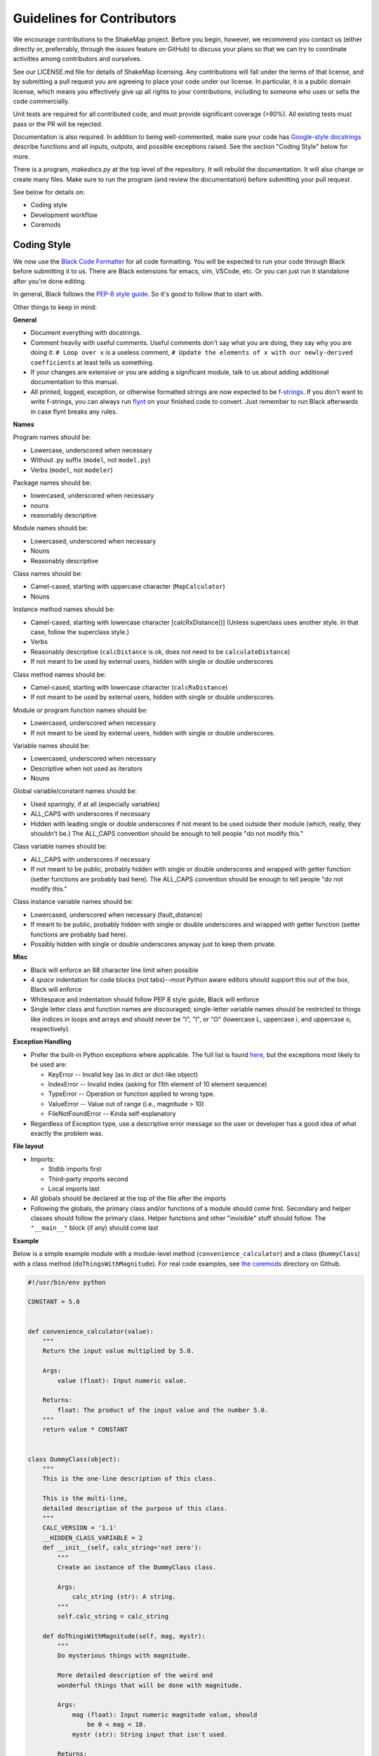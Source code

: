 .. _sec-contributing-4:

****************************
Guidelines for Contributors
****************************

We encourage contributions to the ShakeMap project. Before
you begin, however, we recommend you contact us (either
directly or, preferrably, through the *issues* feature on
GitHub) to discuss your plans so that we can try to
coordinate activities among contributors and ourselves.

See our LICENSE.md file for details of ShakeMap licensing.
Any contributions will fall under the terms of that license,
and by submitting a pull request you are agreeing to
place your code under our license.
In particular, it is a public domain license, which means
you effectively give up all rights to your contributions,
including to someone who uses or sells the code commercially.

Unit tests are required for all contributed code, and must
provide significant coverage (>90%). All existing tests must
pass or the PR will be rejected.

Documentation is also required. In addition to being 
well-commented, make sure your code has
`Google-style docstrings
<http://sphinxcontrib-napoleon.readthedocs.io/en/latest/example_google.html>`_
describe functions and all inputs, 
outputs, and possible exceptions raised. See the section
"Coding Style" below for more.

There is a program, *makedocs.py* at the top level of the
repository. It will rebuild the documentation. It will also
change or create many files. Make sure to run the program 
(and review the documentation) before submitting your pull
request.

See below for details on:

- Coding style
- Development workflow
- Coremods

Coding Style
==========================

We now use the `Black Code Formatter <https://github.com/psf/black>`_ for
all code formatting. You will be expected to run your code through Black
before submitting it to us. There are Black extensions for emacs, vim, 
VSCode, etc. Or you can just run it standalone after you're done editing.

In general, Black follows the `PEP-8 style guide
<https://www.python.org/dev/peps/pep-0008/>`_. So it's good to follow that
to start with. 

Other things to keep in mind:

**General**

- Document everything with docstrings.
- Comment heavily with useful comments. Useful comments don't say what you
  are doing, they say why you are doing it: ``# Loop over x`` is a useless
  comment, ``# Update the elements of x with our newly-derived coefficients``
  at least tells us something.
- If your changes are extensive or you are adding a significant module,
  talk to us about adding additional documentation to this manual.
- All printed, logged, exception, or otherwise formatted strings are now
  expected to be `f-strings <https://docs.python.org/3/tutorial/inputoutput.html>`_.
  If you don't want to write f-strings, you can always run 
  `flynt <https://pypi.org/project/flynt/>`_ on your finished code to 
  convert. Just remember to run Black afterwards in case flynt breaks any
  rules.

**Names**

Program names should be:

- Lowercase, underscored when necessary
- Without .py suffix (``model``, not ``model.py``)
- Verbs (``model``, not ``modeler``)

Package names should be:

- lowercased, underscored when necessary
- nouns
- reasonably descriptive

Module names should be:

- Lowercased, underscored when necessary
- Nouns
- Reasonably descriptive

Class names should be:

- Camel-cased, starting with uppercase character (``MapCalculator``)
- Nouns

Instance method names should be:

- Camel-cased, starting with lowercase character [calcRxDistance()]
  (Unless superclass uses another style. In that case, follow the 
  superclass style.)
- Verbs
- Reasonably descriptive (``calcDistance`` is ok, does not need to 
  be ``calculateDistance``)
- If not meant to be used by external users, hidden with single 
  or double underscores

Class method names should be:

- Camel-cased, starting with lowercase character (``calcRxDistance``)
- If not meant to be used by external users, hidden with single or 
  double underscores.

Module or program function names should be:

- Lowercased, underscored when necessary
- If not meant to be used by external users, hidden with single or 
  double underscores.

Variable names should be:

- Lowercased, underscored when necessary
- Descriptive when not used as iterators
- Nouns

Global variable/constant names should be:

- Used sparingly, if at all (especially variables)
- ALL_CAPS with underscores if necessary
- Hidden with leading single or double underscores if not meant to 
  be used outside their module (which, really, they shouldn’t be.) 
  The ALL_CAPS convention should be enough to tell people "do not 
  modify this."

Class variable names should be:

- ALL_CAPS with underscores if necessary
- If not meant to be public, probably hidden with single or double 
  underscores and wrapped with getter function (setter functions 
  are probably bad here).  The ALL_CAPS convention should be enough 
  to tell people "do not modify this."

Class instance variable names should be:

- Lowercased, underscored when necessary (fault_distance)
- If meant to be public, probably hidden with single or double 
  underscores and wrapped with getter function (setter functions 
  are probably bad here).
- Possibly hidden with single or double underscores anyway just 
  to keep them private.

**Misc**

- Black will enforce an 88 character line limit when possible
- 4 *space* indentation for code blocks (not tabs)--most Python 
  aware editors should support this out of the box, Black will enforce
- Whitespace and indentation should follow PEP 8 style guide, Black will
  enforce
- Single letter class and function names are discouraged; 
  single-letter variable names should be restricted to things 
  like indices in loops and arrays and should never be "l", 
  "I", or "O" (lowercase L, uppercase i, and uppercase o, 
  respectively). 

**Exception Handling**

- Prefer the built-in Python exceptions where applicable.  The 
  full list is found `here
  <https://docs.python.org/3.5/library/exceptions.html#exceptions.IOError>`_, 
  but the exceptions most likely to be used are:

  - KeyError -- Invalid key (as in dict or dict-like object)
  - IndexError -- Invalid index (asking for 11th element of 10 element sequence)
  - TypeError -- Operation or function applied to wrong type.
  - ValueError -- Value out of range (i.e., magnitude > 10)
  - FileNotFoundError -- Kinda self-explanatory

- Regardless of Exception type, use a descriptive error message 
  so the user or developer has a good idea of what exactly the 
  problem was.

**File layout**

- Imports:

  - Stdlib imports first
  - Third-party imports second
  - Local imports last

- All globals should be declared at the top of the file 
  after the imports

- Following the globals, the primary class and/or functions 
  of a module should come first. Secondary and helper classes 
  should follow the primary class. Helper functions and other 
  "invisible" stuff should follow. The ``"__main__"`` block (if 
  any) should come last

**Example**

Below is a simple example module with a module-level method
(``convenience_calculator``) and a class (``DummyClass``)
with a class method (``doThingsWithMagnitude``). For real code
examples, see
`the coremods <https://github.com/usgs/shakemap/tree/master/shakemap/coremods)>`_
directory on Github.

.. code-block:: python

  #!/usr/bin/env python

  CONSTANT = 5.0


  def convenience_calculator(value):
      """
      Return the input value multiplied by 5.0.

      Args:
          value (float): Input numeric value.

      Returns:
          float: The product of the input value and the number 5.0.
      """
      return value * CONSTANT


  class DummyClass(object):
      """
      This is the one-line description of this class.

      This is the multi-line,
      detailed description of the purpose of this class.
      """
      CALC_VERSION = '1.1'
      __HIDDEN_CLASS_VARIABLE = 2
      def __init__(self, calc_string='not zero'):
          """
          Create an instance of the DummyClass class.

          Args:
              calc_string (str): A string.
          """
          self.calc_string = calc_string

      def doThingsWithMagnitude(self, mag, mystr):
          """
          Do mysterious things with magnitude.

          More detailed description of the weird and
          wonderful things that will be done with magnitude.

          Args:
              mag (float): Input numeric magnitude value, should
                  be 0 < mag < 10.
              mystr (str): String input that isn't used.

          Returns:
              float: 0.0 or (CONSTANT * mag), depending on the calc_string
              defined in the constructor.

          Raises:
              ValueError: If input magnitude is outside the
                  accepted range.
          """
          if mag <= 0 or mag >= 10:
              msg = 'Input magnitudes must be between 0 and 10.'
              raise ValueError(msg)
          if self.calc_string == 'not zero':
              calc_result = mag * CONSTANT
          else:
              calc_result = 0.0
          return calc_result

Workflow
=========

Below is a description of our Git workflow. This workflow
is an adaption of a fairly common set of procedures for working with
GitHub. :num:`Figure #workflow-figure` illustrates the process described
below.

.. _workflow-figure:

.. figure:: _static/workflow.*
   :width: 710
   :align: center

   ShakeMap Git workflow.

If they have not previously worked on this project, the developer 
must first fork the main USGS ShakeMap source code repository. This 
fork is 
later called the remote **origin**. The developer then clones the fork 
to the developer’s local development workstation. By cloning from a 
remote repository on GitHub, the local repository automatically sets 
up an origin remote reference. It is a good idea to manually define 
an **upstream** remote reference at this time as well::

  $ git clone git@github.com:username/shakemap.git
  $ cd shakemap
  $ git remote add upstream https://github.com/usgs/shakemap.git

Working in their local repository, the developer creates a feature 
branch based off the master branch and begins work. Source code is 
modified and incremental commits are made against the local feature 
branch::

  $ git checkout master
  $ git branch branch-name
  $ git checkout branch-name
  $ vim file1 file2 file3
  $ git commit -am 'Modified three files to implement ticket-number.'
  $ vim test1 test2 test3
  $ git commit -am 'Wrote/updated tests for files changed.'

It is important to note that completing the feature involves both 
completing and testing the feature implementation. Having an automated 
test framework helps reduce regression tests moving forward. We use
Travis CI and tests are automatically initiated when a pull request is
made. Unit tests for new code are required or the developer's pull
request will be rejected. Tests and test data are in the *tests* 
sub-directory. Running tests before submitting a pull request is
strongly recommended::

  $ py.test --cov=. --cov-report html

Assuming the tests pass, this command will place a coverage report in
*htmlcov/index.html* that links to the covered files and shows which 
lines are covered and which are not. Please strive for complete 
coverage -- our goal is to keep project coverage above 90 percent.

When the developer completes work for this feature, they first integrate 
any changes contributed by other developers (i.e., changes that were made
to the **upstream** master while they were working on their branch), and then 
push the feature branch 
back to the remote origin. This is done by pulling changes in the **upstream** 
master branch down to the local master, and then rebasing the local feature 
branch against the new local master branch::

  $ git checkout master
  $ git pull --rebase upstream master
  $ git checkout branch-name
  $ git rebase master
  $ git push origin branch-name

Obviously, if there are conflicts while rebasing, the developer must
resolve them before proceeding. Conflicts can be minimized by 
communication with the ShakeMap team through the issues feature of 
GitHub.

The developer now creates a pull request for this feature. This is done by 
logging into their account on GitHub, navigating to their fork of the 
repository, and clicking on the "Pull Request" button on that page. Once
the pull request has been merged by the ShakeMap repositiory admins,
the developer may delete the feature branch on GitHub and their local 
maching. Then, the developer should rebase their master branch from 
the **upstream** master (which now contains their merged feature)
and push them to their **origin** master::

  $ git pull --rebase upstream master
  $ git push origin master

The developer's repository is then ready to begin work on a new
branch.

For the uninitiated this workflow may seem a bit convoluted, but it
has proven to work well for many projects. When in doubt, a good rule
of thumb is: **Never commit to master**. That means that all 
development should take place within feature branches, and the 
local master branch is updated only by pulling from the upstream
repository.

Dependency Management
=====================

A developer may wish to update ShakeMap Python dependencies. For this 
use case, the install script, included in the repository, has arguments 
to assist with this process.

The help for the install.sh script (found at the root level of the ShakeMap
directory) has the following usage help::

  Usage: install.sh [ -u  Update]
                    [ -t  Run tests ]
                    [ -p  Set Python version]
                    [ -n  Don't run tests]

To upgrade to the latest versions of the Python dependencies:

  $ bash install.sh -u

The "-u" option will ignore the platform-specific "spec" file that is 
included in the repository ("deployment_linux.txt" or "deployment_macos.txt") 
and create an environment using the "source_environment.yml" file as input. 
This file may contain some pinning of conda versions in order to avoid conflicts 
between dependencies. 

Running the install script with the update option will force tests to run. 
If all of these tests succeed, then a new "spec" file will be created as 
appropriate to your environment (Linux or MacOS). If ANY of these tests fail,
this file will not be re-created, and the developer should review the code 
being tested to determine if the errors can be resolved by either 1) updating
the code to match changes in dependencies or 2) by pinning the dependencies to
versions that work with the current state of ShakeMap code. Updating the code  
is generally the preferred solution, unless the pinning is to recent versions 
and *higher*. Keeping the ShakeMap code compliant with the most recent versions 
of dependencies will prevent further errors in the future. 

If the developer is working on a Linux platform, they must then have access to a 
MacOS platform, or conversely, a MacOS developer must have access to a Linux platform. 
The developer should run the install script with the "-u" option on *both* platforms, 
and resolve all issues found on both.

If the developer wants to test the installation with a version of Python higher 
than the default version found in the install script ("grep DEFAULT_PYVER install.sh") 
they should use the -p option *together* with the -u option. Given how quickly things 
change in the Python ecosystem, this is likely to cause errors with tests. Resolve in 
the same way as described above.

The install script depends on the following files:
 - source_environment.yml A yaml file with minimal pinning of python dependencies. 
   This file is only ever an input.
 - deployment_linux.txt A text file containing urls of Linux conda packages to download.
   This file is generated by the install script and also used as an input when run with 
   the update option.
 - deployment_macos.txt A text file containing urls of MacOS conda packages to download.
   This file is generated by the install script and also used as an input when run with 
   the update option.
 - requirements.txt A text file with the packages that must be installed by pip instead of conda.

Use cases:
 - "Deployment" Users who simply wish to install ShakeMap in order to run it and have no
   interest in development. These users should run `bash install.sh` to create an environment
   using either the deployment_linux.txt or deployment_macos.txt files as input. To automate
   the running of tests following the install users can run `bash install.sh -t`, otherwise they
   can manually run `py.test --cov=.` after the install is complete.
    
 - "Development" Users who are making routine contributions to the ShakeMap software
   and who do not anticipate adding new dependencies or otherwise changing existing
   dependencies. These users may install much as the "Deployment users, above, with
   the simple `bash install.sh`. The development workflow may then proceed as described
   elsewhere in this document.

 - "Configuration" Users who are contributing to ShakeMap development and need to update
   the ShakeMap code and the Python dependencies. `bash install.sh -u` will update
   dependencies, run tests, and generate a new deployment_<platform>.txt file if the
   tests are successful. If a developer wants to update the environment but NOT run
   tests and NOT generate a new deployment_<platform>.txt file, they can run
   `bash install.sh -un`. Developers who want to update the Python version from the current
   default and the dependencies (many Python packages have version-specific builds) can run
   `bash install.sh -u -p 3.X`. Unless the "-n" option is added, tests will be run and a new 
   deployment_<platform>.txt file will be created. Note that this is a fairly major 
   step and should be taken only in consultation with the ShakeMap development team.

Core Modules
=============

Most developers will be primarily interested in developing modules 
for the ``shake`` program.
The source for these modules may be found in the directory
*shakemap/coremods*. All of the core modules consist of classes that
inherit from the CoreModule abstract class found in *base.py*. When
developing a new module class, the 
developer must set the class variable ``command_name``, and the 
docstring for the new class should specify this command name followed 
by a brief, one-line description of the module's function. The 
developer must then define the ``execute`` function to perform the 
action of the new module. The event ID will be found in
``self._eventid``. The docstring for the ``execute`` module should
be a more substantial explanation of the module's function and outputs
than is found in the class docstring. See the source for *contour.py*
or *info.py* for examples of the way core modules are implemented.

If a module is properly implemented, the ``shake`` program will discover
it automatically and include it in the list of available modules.


Logging
========
Modules should log to ``self.logger``. We encourage logging generally
useful information as ``self.logger.info``, particularly anything that
might normally be put in as a ``print`` statement. We also encourage
logging copious amounts of potentially useful information as
``logger.debug``. Examples include from the ``model`` core module
include:

.. code-block:: python

    self.logger.info('Inside model')
    self.logger.info('%s: nom bias %f nom stddev %f; %d stations (time=%f sec)'
                     % (imtstr, nominal_bias[imtstr], np.sqrt(nom_variance),
                        np.size(sta_lons_rad[imtstr]), bias_time))
    self.logger.debug('\ttime for %s distance=%f' % (imtstr, ddtime))
    self.logger.debug('\ttime for %s correlation=%f' % (imtstr, ctime))
	


